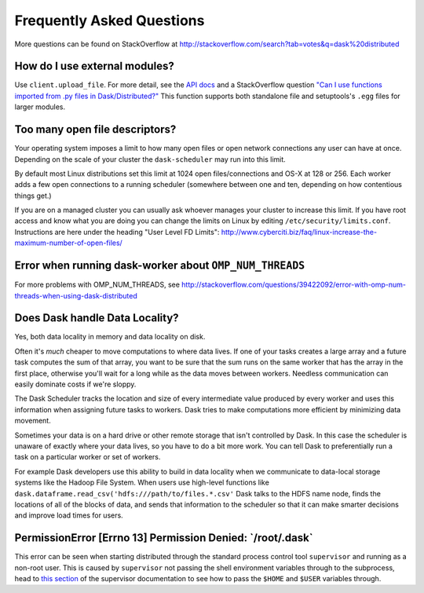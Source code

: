 Frequently Asked Questions
==========================

More questions can be found on StackOverflow at http://stackoverflow.com/search?tab=votes&q=dask%20distributed

How do I use external modules?
~~~~~~~~~~~~~~~~~~~~~~~~~~~~~~

Use ``client.upload_file``. For more detail, see the `API docs`_ and a
StackOverflow question
`"Can I use functions imported from .py files in Dask/Distributed?"`__
This function supports both standalone file and setuptools's ``.egg`` files
for larger modules.

__ http://stackoverflow.com/questions/39295200/can-i-use-functions-imported-from-py-files-in-dask-distributed
.. _API docs: https://distributed.readthedocs.io/en/latest/api.html#distributed.executor.Executor.upload_file

Too many open file descriptors?
~~~~~~~~~~~~~~~~~~~~~~~~~~~~~~~

Your operating system imposes a limit to how many open files or open network
connections any user can have at once.  Depending on the scale of your
cluster the ``dask-scheduler`` may run into this limit.

By default most Linux distributions set this limit at 1024 open
files/connections and OS-X at 128 or 256.  Each worker adds a few open
connections to a running scheduler (somewhere between one and ten, depending on
how contentious things get.)

If you are on a managed cluster you can usually ask whoever manages your
cluster to increase this limit.  If you have root access and know what you are
doing you can change the limits on Linux by editing
``/etc/security/limits.conf``.  Instructions are here under the heading "User
Level FD Limits":
http://www.cyberciti.biz/faq/linux-increase-the-maximum-number-of-open-files/

Error when running dask-worker about ``OMP_NUM_THREADS``
~~~~~~~~~~~~~~~~~~~~~~~~~~~~~~~~~~~~~~~~~~~~~~~~~~~~~~~~

For more problems with OMP_NUM_THREADS, see
http://stackoverflow.com/questions/39422092/error-with-omp-num-threads-when-using-dask-distributed


Does Dask handle Data Locality?
~~~~~~~~~~~~~~~~~~~~~~~~~~~~~~~

Yes, both data locality in memory and data locality on disk.

Often it's *much* cheaper to move computations to where data lives.  If one of
your tasks creates a large array and a future task computes the sum of that
array, you want to be sure that the sum runs on the same worker that has the
array in the first place, otherwise you'll wait for a long while as the data
moves between workers.  Needless communication can easily dominate costs if
we're sloppy.

The Dask Scheduler tracks the location and size of every intermediate value
produced by every worker and uses this information when assigning future tasks
to workers.  Dask tries to make computations more efficient by minimizing data
movement.

Sometimes your data is on a hard drive or other remote storage that isn't
controlled by Dask.  In this case the scheduler is unaware of exactly where your
data lives, so you have to do a bit more work.  You can tell Dask to
preferentially run a task on a particular worker or set of workers.

For example Dask developers use this ability to build in data locality when we
communicate to data-local storage systems like the Hadoop File System.  When
users use high-level functions like
``dask.dataframe.read_csv('hdfs:///path/to/files.*.csv'`` Dask talks to the
HDFS name node, finds the locations of all of the blocks of data, and sends
that information to the scheduler so that it can make smarter decisions and
improve load times for users.


PermissionError [Errno 13] Permission Denied: \`/root/.dask\`
~~~~~~~~~~~~~~~~~~~~~~~~~~~~~~~~~~~~~~~~~~~~~~~~~~~~~~~~~~~~~

This error can be seen when starting distributed through the standard process
control tool ``supervisor`` and running as a non-root user. This is caused
by ``supervisor`` not passing the shell environment variables through to the
subprocess, head to `this section`_ of the supervisor documentation to see
how to pass the ``$HOME`` and ``$USER`` variables through.

.. _this section: http://supervisord.org/subprocess.html#subprocess-environment
